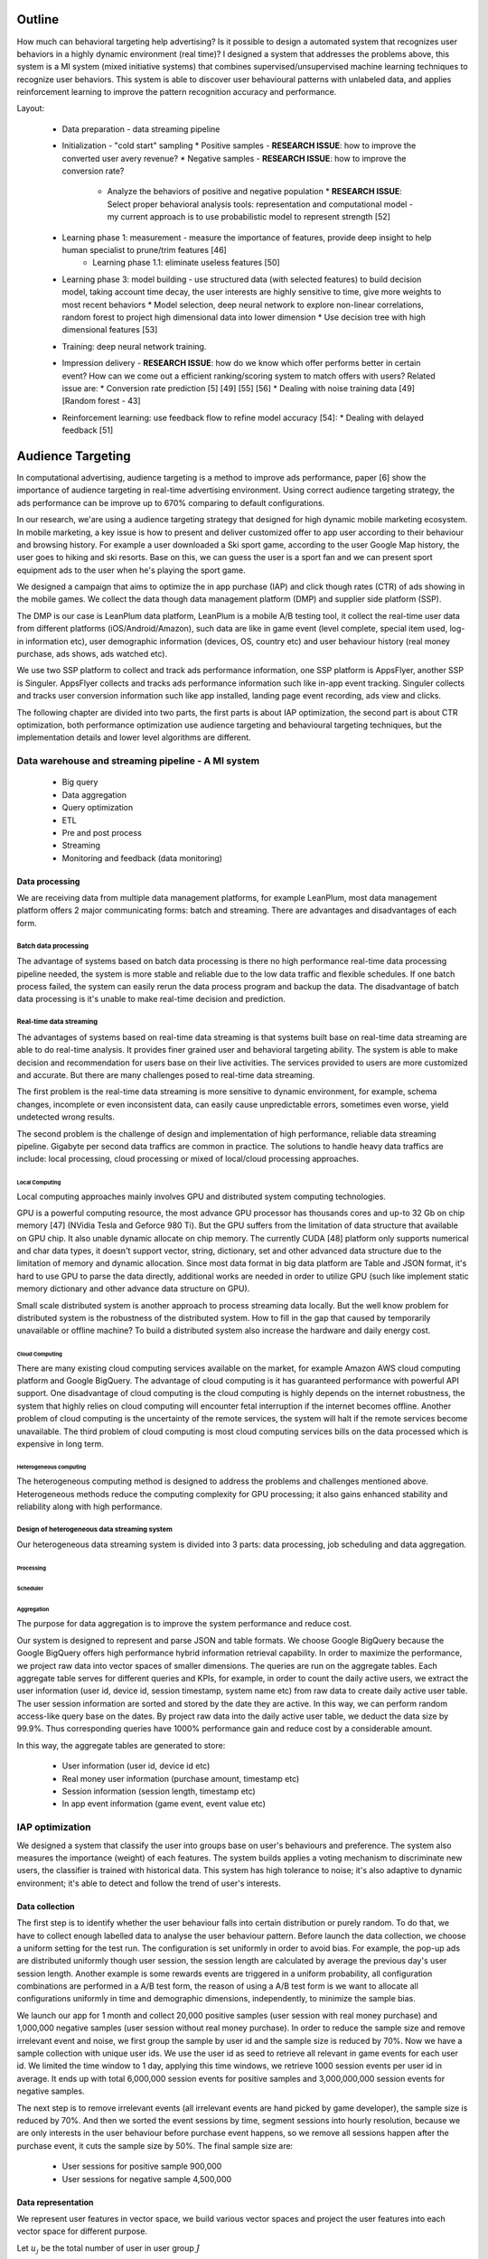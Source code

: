 Outline
=======

How much can behavioral targeting help advertising? Is it possible to design a automated system that recognizes user behaviors in a highly dynamic environment (real time)?
I designed a system that addresses the problems above, this system is a MI system (mixed initiative systems) that combines supervised/unsupervised machine learning techniques to recognize user behaviors.
This system is able to discover user behavioural patterns with unlabeled data, and applies reinforcement learning to improve the pattern recognition accuracy and performance.

Layout:

 * Data preparation - data streaming pipeline
 * Initialization - "cold start" sampling
   * Positive samples - **RESEARCH ISSUE**: how to improve the converted user avery revenue?
   * Negative samples - **RESEARCH ISSUE**: how to improve the conversion rate?
     * Analyze the behaviors of positive and negative population
       * **RESEARCH ISSUE**: Select proper behavioral analysis tools: representation and computational model - my current approach is to use probabilistic model to represent strength [52]
 * Learning phase 1: measurement - measure the importance of features, provide deep insight to help human specialist to prune/trim features [46]
    * Learning phase 1.1: eliminate useless features [50]
 * Learning phase 3: model building - use structured data (with selected features) to build decision model, taking account time decay, the user interests are highly sensitive to time, give more weights to most recent behaviors
   * Model selection, deep neural network to explore non-linear correlations, random forest to project high dimensional data into lower dimension
   * Use decision tree with high dimensional features [53]
 * Training: deep neural network training.
 * Impression delivery - **RESEARCH ISSUE**: how do we know which offer performs better in certain event? How can we come out a efficient ranking/scoring system to match offers with users? Related issue are:
   * Conversion rate prediction [5] [49] [55] [56]
   * Dealing with noise training data [49] [Random forest - 43]
 * Reinforcement learning: use feedback flow to refine model accuracy [54]:
   * Dealing with delayed feedback [51]



Audience Targeting
==================


In computational advertising, audience targeting is a method to improve ads performance, paper [6] show the importance of audience targeting in real-time advertising environment. Using correct audience targeting strategy, the ads performance can be improve up to 670% comparing to default configurations.

In our research, we'are using a audience targeting strategy that designed for high dynamic mobile marketing ecosystem. In mobile marketing, a key issue is how to present and deliver customized offer to app user according to their behaviour and browsing history. For example a user downloaded a Ski sport game, according to the user Google Map history, the user goes to hiking and ski resorts. Base on this, we can guess the user is a sport fan and we can present sport equipment ads to the user when he's playing the sport game.

We designed a campaign that aims to optimize the in app purchase (IAP) and click though rates (CTR) of ads showing in the mobile games. We collect the data though data management platform (DMP) and supplier side platform (SSP).

The DMP is our case is LeanPlum data platform, LeanPlum is a mobile A/B testing tool, it collect the real-time user data from different platforms (iOS/Android/Amazon), such data are like in game event (level complete, special item used, log-in information etc), user demographic information (devices, OS, country etc) and user behaviour history (real money purchase, ads shows, ads watched etc).

We use two SSP platform to collect and track ads performance information, one SSP platform is AppsFlyer, another SSP is Singuler.
AppsFlyer collects and tracks ads performance information such like in-app event tracking. Singuler collects and tracks user conversion information such like app installed, landing page event recording, ads view and clicks.

The following chapter are divided into two parts, the first parts is about IAP optimization, the second part is about CTR optimization, both performance optimization use audience targeting and behavioural targeting techniques, but the implementation details and lower level algorithms are different.


Data warehouse and streaming pipeline - A MI system
---------------------------------------------------

  * Big query
  * Data aggregation
  * Query optimization
  * ETL
  * Pre and post process
  * Streaming
  * Monitoring and feedback (data monitoring)

Data processing
^^^^^^^^^^^^^^^

We are receiving data from multiple data management platforms, for example LeanPlum, most data management platform offers 2 major communicating forms: batch and streaming. There are advantages and disadvantages of each form.

Batch data processing
"""""""""""""""""""""

The advantage of systems based on batch data processing is there no high performance real-time data processing pipeline needed, the system is more stable and reliable due to the low data traffic and flexible schedules. If one batch process failed, the system can easily rerun the data process program and backup the data. The disadvantage of batch data processing is it's unable to make real-time decision and prediction.

Real-time data streaming
""""""""""""""""""""""""

The advantages of systems based on real-time data streaming is that systems built base on real-time data streaming are able to do real-time analysis. It provides finer grained user and behavioral targeting ability. The system is able to make decision and recommendation for users base on their live activities. The services provided to users are more customized and accurate. But there are many challenges posed to real-time data streaming.

The first problem is the real-time data streaming is more sensitive to dynamic environment, for example, schema changes, incomplete or even inconsistent data, can easily cause unpredictable errors, sometimes even worse, yield undetected wrong results.

The second problem is the challenge of design and implementation of high performance, reliable data streaming pipeline. Gigabyte per second data traffics are common in practice. The solutions to handle heavy data traffics are include: local processing, cloud processing or mixed of local/cloud processing approaches.

Local Computing
'''''''''''''''

Local computing approaches mainly involves GPU and distributed system computing technologies.

GPU is a powerful computing resource, the most advance GPU processor has thousands cores and up-to 32 Gb on chip memory [47] (NVidia Tesla and Geforce 980 Ti). But the GPU suffers from the limitation of data structure that available on GPU chip. It also unable dynamic allocate on chip memory.
The currently CUDA [48] platform only supports numerical and char data types, it doesn't support vector, string, dictionary, set and other advanced data structure due to the limitation of memory and dynamic allocation. Since most data format in big data platform are Table and JSON format, it's hard to use GPU to parse the data directly, additional works are needed in order to utilize GPU (such like implement static memory dictionary and other advance data structure on GPU).

Small scale distributed system is another approach to process streaming data locally. But the well know problem for distributed system is the robustness of the distributed system. How to fill in the gap that caused by temporarily unavailable or offline machine? To build a distributed system also increase the hardware and daily energy cost.


Cloud Computing
'''''''''''''''

There are many existing cloud computing services available on the market, for example Amazon AWS cloud computing platform and Google BigQuery. The advantage of cloud computing is it has guaranteed performance with powerful API support. One disadvantage of cloud computing is the cloud computing is highly depends on the internet robustness, the system that highly relies on cloud computing will encounter fetal interruption if the internet becomes offline. Another problem of cloud computing is the uncertainty of the remote services, the system will halt if the remote services become unavailable. The third problem of cloud computing is most cloud computing services bills on the data processed which is expensive in long term.

Heterogeneous computing
'''''''''''''''''''''''

The heterogeneous computing method is designed to address the problems and challenges mentioned above. Heterogeneous methods reduce the computing complexity for GPU processing; it also gains enhanced stability and reliability along with high performance.

Design of heterogeneous data streaming system
"""""""""""""""""""""""""""""""""""""""""""""

Our heterogeneous data streaming system is divided into 3 parts: data processing, job scheduling and data aggregation.

Processing
''''''''''

Scheduler
'''''''''

Aggregation
'''''''''''

The purpose for data aggregation is to improve the system performance and reduce cost.

Our system is designed to represent and parse JSON and table formats. We choose Google BigQuery because the Google BigQuery offers high performance hybrid information retrieval capability. In order to maximize the performance, we project raw data into vector spaces of smaller dimensions.
The queries are run on the aggregate tables. Each aggregate table serves for different queries and KPIs, for example, in order to count the daily active users, we extract the user information (user id, device id, session timestamp, system name etc) from raw data to create daily active user table. The user session information are sorted and stored by the date they are active. In this way, we can perform random access-like query base on the dates. By project raw data into the daily active user table, we deduct the data size by 99.9%. Thus corresponding queries have 1000% performance gain and reduce cost by a considerable amount.

In this way, the aggregate tables are generated to store:

 * User information (user id, device id etc)
 * Real money user information (purchase amount, timestamp etc)
 * Session information (session length, timestamp etc)
 * In app event information (game event, event value etc)




IAP optimization
----------------

We designed a system that classify the user into groups base on user's behaviours and preference. The system also measures the importance (weight) of each features. The system builds applies a voting mechanism to discriminate new users, the classifier is trained with historical data. This system has high tolerance to noise; it's also adaptive to dynamic environment; it's able to detect and follow the trend of user's interests.

Data collection
^^^^^^^^^^^^^^^

The first step is to identify whether the user behaviour falls into certain distribution or purely random. To do that, we have to collect enough labelled data to analyse the user behaviour pattern. Before launch the data collection, we choose a uniform setting for the test run. The configuration is set uniformly in order to avoid bias. For example, the pop-up ads are distributed uniformly though user session, the session length are calculated by average the previous day's user session length. Another example is some rewards events are triggered in a uniform probability, all configuration combinations are performed in a A/B test form, the reason of using a A/B test form is we want to allocate all configurations uniformly in time and demographic dimensions, independently, to minimize the sample bias.

We launch our app for 1 month and collect 20,000 positive samples (user session with real money purchase) and 1,000,000 negative samples (user session without real money purchase). In order to reduce the sample size and remove irrelevant event and noise, we first group the sample by user id and the sample size is reduced by 70%. Now we have a sample collection with unique user ids. We use the user id as seed to retrieve all relevant in game events for each user id. We limited the time window to 1 day, applying this time windows, we retrieve 1000 session events per user id in average. It ends up with total 6,000,000 session events for positive samples and 3,000,000,000 session events for negative samples.

The next step is to remove irrelevant events (all irrelevant events are hand picked by game developer), the sample size is reduced by 70%. And then we sorted the event sessions by time, segment sessions into hourly resolution, because we are only interests in the user behaviour before purchase event happens, so we remove all sessions happen after the purchase event, it cuts the sample size by 50%. The final sample size are:

 * User sessions for positive sample 900,000
 * User sessions for negative sample 4,500,000

Data representation
^^^^^^^^^^^^^^^^^^^

We represent user features in vector space, we build various vector spaces and project the user features into each vector space for different purpose.

Let :math:`u_j` be the total number of user in user group :math:`J`

In interest targeting, we build a vector space :math:`E = (c_1*e_1, c_2*e_2, ... , c_n*e_n)`  where each :math:`c_i*e_i` is a game event, the weight :math:`c_i`  is the event count in each user's record. For example if event **Ads watched** occurred 5 times in user *u*'s record, we denote this as :math:`E_u = 5 * Ads_watched`.

In user behaviour analysis, we use a probability vector to represent user group. The probability vector is represented as :math:`P = (p_1*e_1, p_2*e_2, ... , p_n*e_n)` where :math:`p_i` is the probability of event :math:`e_i` happen in user group U, :math:`p_i` is calculated as event count for event *i* :math:`c_i` divide by total number of users user group `u_j`: :math:`p_i=c_i/u_j`


User behavior distribution
^^^^^^^^^^^^^^^^^^^^^^^^^^

In order to learn whether the user behavior falls into certain distribution, we calculated the probability of every event in user group :math:`u_j`

Observation
^^^^^^^^^^^

According to our observation, the IAP user behaviour falls into certain distribution,



Use decay function for interests targeting
^^^^^^^^^^^^^^^^^^^^^^^^^^^^^^^^^^^^^^^^^^

[38] states that user interests decay with time in a non-linear progress. In our system, we use a scaled sigmoid function as decay function to assign weights to user features base on timestamp.